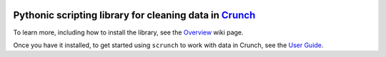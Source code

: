 .. image:: https://img.shields.io/pypi/v/scrunch.svg
   :target: https://pypi.org/project/scrunch

.. image:: https://img.shields.io/pypi/pyversions/scrunch.svg

.. image:: https://img.shields.io/travis/Crunch-io/scrunch/master.svg
   :target: https://travis-ci.org/Crunch-io/scrunch

.. .. image:: https://img.shields.io/appveyor/ci/jaraco/skeleton/master.svg
..    :target: https://ci.appveyor.com/project/jaraco/skeleton/branch/master

.. image:: https://readthedocs.org/projects/scrunch/badge/?version=latest
   :target: https://scrunch.readthedocs.io/en/latest/?badge=latest

Pythonic scripting library for cleaning data in `Crunch <http://crunch.io/>`__
==============================================================================

To learn more, including how to install the library, see the
`Overview <https://github.com/Crunch-io/scrunch/wiki/Overview>`__ wiki
page.

Once you have it installed, to get started using ``scrunch`` to work with data in Crunch, see the `User Guide <https://github.com/Crunch-io/scrunch/wiki/User-Reference>`__.

